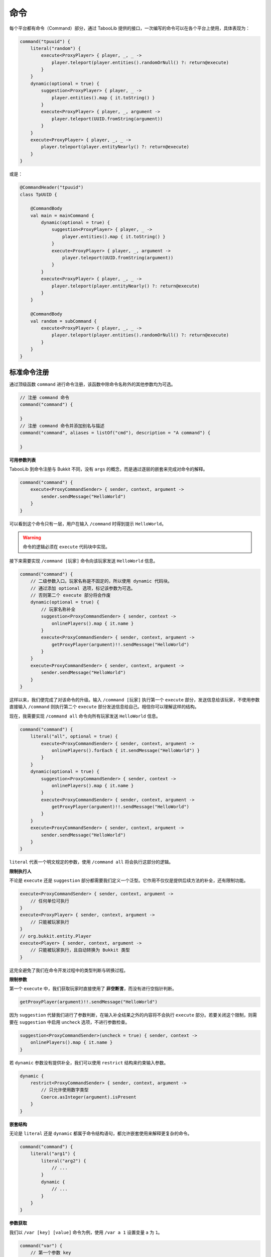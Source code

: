 =====
命令
=====

.. tips::

    本篇内容不限于某个类或方法，而是多个内容组成的一套系统。

每个平台都有命令（Command）部分，通过 TabooLib 提供的接口，一次编写的命令可以在各个平台上使用，具体表现为：

.. code-block:: kotlin

    command("tpuuid") {
        literal("random") {
            execute<ProxyPlayer> { player, _, _ ->
                player.teleport(player.entities().randomOrNull() ?: return@execute)
            }
        }
        dynamic(optional = true) {
            suggestion<ProxyPlayer> { player, _ ->
                player.entities().map { it.toString() }
            }
            execute<ProxyPlayer> { player, _, argument ->
                player.teleport(UUID.fromString(argument))
            }
        }
        execute<ProxyPlayer> { player, _, _ ->
            player.teleport(player.entityNearly() ?: return@execute)
        }
    }

或是：

.. code-block:: kotlin

    @CommandHeader("tpuuid")
    class TpUUID {

        @CommandBody
        val main = mainCommand {
            dynamic(optional = true) {
                suggestion<ProxyPlayer> { player, _ ->
                    player.entities().map { it.toString() }
                }
                execute<ProxyPlayer> { player, _, argument ->
                    player.teleport(UUID.fromString(argument))
                }
            }
            execute<ProxyPlayer> { player, _, _ ->
                player.teleport(player.entityNearly() ?: return@execute)
            }
        }

        @CommandBody
        val random = subCommand {
            execute<ProxyPlayer> { player, _, _ ->
                player.teleport(player.entities().randomOrNull() ?: return@execute)
            }
        }
    }

标准命令注册
~~~~~~~~~~~

通过顶级函数 ``command`` 进行命令注册，该函数中除命令名称外的其他参数均为可选。

.. code-block:: kotlin

    // 注册 command 命令
    command("command") {
        
    }
    // 注册 command 命令并添加别名与描述
    command("command", aliases = listOf("cmd"), description = "A command") {

    }

**可用参数列表**

.. csv-table::
    :header: "名称", "作用"
    :widths: 1, 2

    "aliases", "别名"
    "description", "描述"
    "usage", "使用方式"
    "permission", "使用权限（默认为：插件名称.指令.use）"
    "permissionMessage", "没有权限的提示信息",
    "permissionDefault", "默认拥有权限（该功能目前仅限 Bukkit 平台）"

TabooLib 到命令注册与 Bukkit 不同，没有 ``args`` 的概念，而是通过逐层的嵌套来完成对命令的解释。

.. code-block:: kotlin

    command("command") {
        execute<ProxyCommandSender> { sender, context, argument ->
            sender.sendMessage("HelloWorld")
        }
    }

可以看到这个命令只有一层，用户在输入 ``/command`` 时得到提示 ``HelloWorld``。

.. warning::

    命令的逻辑必须在 ``execute`` 代码块中实现。

接下来需要实现 ``/command [玩家]`` 命令向该玩家发送 ``HelloWorld`` 信息。

.. code-block:: kotlin

    command("command") {
        // 二级参数入口。玩家名称是不固定的，所以使用 dynamic 代码块。
        // 通过添加 optional 选项，标记该参数为可选。
        // 否则第二个 execute 部分将会作废
        dynamic(optional = true) {
            // 玩家名称补全
            suggestion<ProxyCommandSender> { sender, context -> 
                onlinePlayers().map { it.name }
            }
            execute<ProxyCommandSender> { sender, context, argument ->
                getProxyPlayer(argument)!!.sendMessage("HelloWorld")
            }
        }
        execute<ProxyCommandSender> { sender, context, argument ->
            sender.sendMessage("HelloWorld")
        }
    }

这样以来，我们便完成了对该命令的升级。输入 ``/command [玩家]`` 执行第一个 ``execute`` 部分，发送信息给该玩家，不使用参数直接输入 ``/command`` 则执行第二个 ``execute`` 部分发送信息给自己。相信你可以理解这样的结构。

现在，我需要实现 ``/command all`` 命令向所有玩家发送 ``HelloWorld`` 信息。

.. code-block:: kotlin

    command("command") {
        literal("all", optional = true) {
            execute<ProxyCommandSender> { sender, context, argument ->
                onlinePlayers().forEach { it.sendMessage("HelloWorld") }
            }
        }
        dynamic(optional = true) {
            suggestion<ProxyCommandSender> { sender, context -> 
                onlinePlayers().map { it.name }
            }
            execute<ProxyCommandSender> { sender, context, argument ->
                getProxyPlayer(argument)!!.sendMessage("HelloWorld")
            }
        }
        execute<ProxyCommandSender> { sender, context, argument ->
            sender.sendMessage("HelloWorld")
        }
    }

``literal`` 代表一个明文规定的参数，使用 ``/command all`` 将会执行这部分的逻辑。

**限制执行人**

不论是 ``execute`` 还是 ``suggestion`` 部分都需要我们定义一个泛型。它作用不仅仅是提供后续方法的补全，还有限制功能。

.. code-block:: kotlin

    execute<ProxyCommandSender> { sender, context, argument ->
        // 任何单位可执行
    }
    execute<ProxyPlayer> { sender, context, argument ->
        // 只能被玩家执行
    }
    // org.bukkit.entity.Player
    execute<Player> { sender, context, argument ->
        // 只能被玩家执行，且自动转换为 Bukkit 类型
    }

这完全避免了我们在命令开发过程中的类型判断与转换过程。

**限制参数**

第一个 ``execute`` 中，我们获取玩家时直接使用了 **非空断言**，而没有进行空指针判断。

.. code-block:: kotlin

    getProxyPlayer(argument)!!.sendMessage("HelloWorld")

因为 ``suggestion`` 代替我们进行了参数判断，在输入补全结果之外的内容将不会执行 ``execute`` 部分。若要关闭这个限制，则需要在 ``suggestion`` 中启用 ``uncheck`` 选项，不进行参数检查。

.. code-block:: kotlin

    suggestion<ProxyCommandSender>(uncheck = true) { sender, context -> 
        onlinePlayers().map { it.name }
    }

若 ``dynamic`` 参数没有提供补全，我们可以使用 ``restrict`` 结构来约束输入参数。

.. code-block:: kotlin

    dynamic {
        restrict<ProxyCommandSender> { sender, context, argument -> 
            // 只允许使用数字类型
            Coerce.asInteger(argument).isPresent
        }
    }

**嵌套结构**

无论是 ``literal`` 还是 ``dynamic`` 都属于命令结构语句，都允许嵌套使用来解释更复杂的命令。

.. code-block:: kotlin

    command("command") {
        literal("arg1") {
            literal("arg2") {
                // ...
            }
            dynamic {
                // ...
            }
        }
    }

**参数获取**

我们以 ``/var [key] [value]`` 命令为例，使用 ``/var a 1`` 设置变量 ``a`` 为 ``1``。

.. code-block:: kotlin

    command("var") {
        // 第一个参数 key 
        dynamic {
            // 第二个参数 value
            dynamic {
                execute<ProxyCommandSender> { sender, context, argument ->
                    // 这里 argument 为字符串类型，仅代表 value 参数的内容
                    // 使用 /var a 1 则此处 argument 为 "1"
                    // 因此则需要通过 context 来获取命令的上下文
                    // 通过 argument 方法取左边一个参数，这里 -1 代表 offset（偏移）而不是 index（序号）
                    val key = context.argument(-1)

                    // 若使用 /var a 11 22 33 则此处 arguemnt 为 "11 22 33"
                    // 若没有子结构，argument 会拼接后续传入的所有参数
                    val value = argument
                }
            }
        }
    }

**重写错误信息**

默认情况下，错误信息由 TabooLib 代理发送，具体表现为：

* Incorrect sender for command
* Unknown or incomplete command, see below for error
* Incorrect argument for command

分别可以通过 ``incorrectSender`` 与 ``incorrectCommand`` 方法重写。

.. code-block:: kotlin

    command("command") {
        // 错误的执行者
        incorrectSender { sender, context -> 
                
        }
        // 错误的命令
        incorrectCommand { sender, context, index, state -> 
            // index 为错误参数的位置
            // state 为错误的类型
            // 1 -> Unknown or incomplete command, see below for error
            // 2 -> Incorrect argument for command
        }
    }

简化命令注册
~~~~~~~~~~~

除使用 ``command`` 顶级函数外，还可以通过注解进行命令注册。基于 :doc:`/plugin/inject`，命令需要在单例或伴生类中定义。

.. code-block:: kotlin

    @CommandHeader("command")
    object Command {

        /**
         * 同等于：
         * command("command") {
         *     dynamic {
         *         ...
         *     }
         *     execute<ProxyCommandSender> { sender, context, argument ->
         *         ...
         *     }
         * }
         */
        @CommandBody
        val main = mainCommand {
            dynamic {
                suggestion<ProxyCommandSender> { sender, context -> 
                    onlinePlayers().map { it.name }
                }
                execute<ProxyCommandSender> { sender, context, argument ->
                    getProxyPlayer(argument)!!.sendMessage("HelloWorld")
                }
            }
            execute<ProxyCommandSender> { sender, context, argument ->
                sender.sendMessage("HelloWorld")
            }
        }
        
        /**
         * 同等于：
         * command("command") {
         *     literal("all", optional = true) {
         *         ...
         *     }
         * }
         */
        @CommandBody(optional = true)
        val all = subCommand {
            execute<ProxyCommandSender> { sender, context, argument ->
                onlinePlayers().forEach { it.sendMessage("HelloWorld") }
            }
        }
    }

相比标准命令注册方式，这样省去了定义 ``@Awake`` 的过程，使项目更加有序且规范。